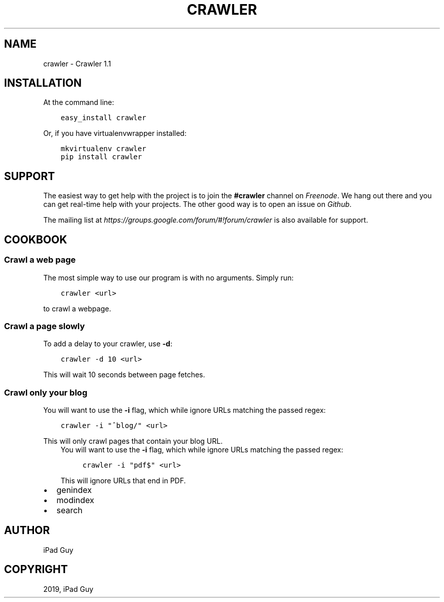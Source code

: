 .\" Man page generated from reStructuredText.
.
.TH "CRAWLER" "1" "Oct 28, 2019" "" "Crawler"
.SH NAME
crawler \- Crawler 1.1
.
.nr rst2man-indent-level 0
.
.de1 rstReportMargin
\\$1 \\n[an-margin]
level \\n[rst2man-indent-level]
level margin: \\n[rst2man-indent\\n[rst2man-indent-level]]
-
\\n[rst2man-indent0]
\\n[rst2man-indent1]
\\n[rst2man-indent2]
..
.de1 INDENT
.\" .rstReportMargin pre:
. RS \\$1
. nr rst2man-indent\\n[rst2man-indent-level] \\n[an-margin]
. nr rst2man-indent-level +1
.\" .rstReportMargin post:
..
.de UNINDENT
. RE
.\" indent \\n[an-margin]
.\" old: \\n[rst2man-indent\\n[rst2man-indent-level]]
.nr rst2man-indent-level -1
.\" new: \\n[rst2man-indent\\n[rst2man-indent-level]]
.in \\n[rst2man-indent\\n[rst2man-indent-level]]u
..
.SH INSTALLATION
.sp
At the command line:
.INDENT 0.0
.INDENT 3.5
.sp
.nf
.ft C
easy_install crawler
.ft P
.fi
.UNINDENT
.UNINDENT
.sp
Or, if you have virtualenvwrapper installed:
.INDENT 0.0
.INDENT 3.5
.sp
.nf
.ft C
mkvirtualenv crawler
pip install crawler
.ft P
.fi
.UNINDENT
.UNINDENT
.SH SUPPORT
.sp
The easiest way to get help with the project is to join the \fB#crawler\fP
channel on \fI\%Freenode\fP\&. We hang out there and you can get real\-time help with
your projects.  The other good way is to open an issue on \fI\%Github\fP\&.
.sp
The mailing list at \fI\%https://groups.google.com/forum/#!forum/crawler\fP is also available for support.
.SH COOKBOOK
.SS Crawl a web page
.sp
The most simple way to use our program is with no arguments.
Simply run:
.INDENT 0.0
.INDENT 3.5
.sp
.nf
.ft C
crawler <url>
.ft P
.fi
.UNINDENT
.UNINDENT
.sp
to crawl a webpage.
.SS Crawl a page slowly
.sp
To add a delay to your crawler,
use \fB\-d\fP:
.INDENT 0.0
.INDENT 3.5
.sp
.nf
.ft C
crawler \-d 10 <url>
.ft P
.fi
.UNINDENT
.UNINDENT
.sp
This will wait 10 seconds between page fetches.
.SS Crawl only your blog
.sp
You will want to use the \fB\-i\fP flag,
which while ignore URLs matching the passed regex:
.INDENT 0.0
.INDENT 3.5
.sp
.nf
.ft C
crawler \-i "^blog/" <url>
.ft P
.fi
.UNINDENT
.UNINDENT
.sp
This will only crawl pages that contain your blog URL.
.INDENT 0.0
.INDENT 3.5
You will want to use the \fB\-i\fP flag,
which while ignore URLs matching the passed regex:
.INDENT 0.0
.INDENT 3.5
.sp
.nf
.ft C
crawler \-i "pdf$" <url>
.ft P
.fi
.UNINDENT
.UNINDENT
.sp
This will ignore URLs that end in PDF.
.UNINDENT
.UNINDENT
.INDENT 0.0
.IP \(bu 2
genindex
.IP \(bu 2
modindex
.IP \(bu 2
search
.UNINDENT
.SH AUTHOR
iPad Guy
.SH COPYRIGHT
2019, iPad Guy
.\" Generated by docutils manpage writer.
.
